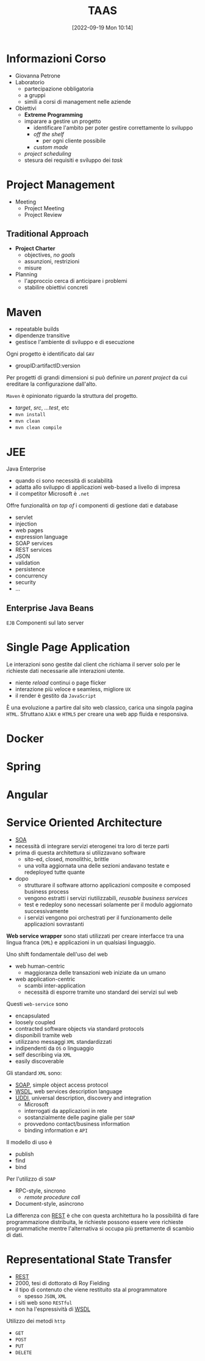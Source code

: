 :PROPERTIES:
:ID:       d9ec0783-4ae7-4c9f-92b0-fe3c8fb09332
:roam_aliases: "Tecniche e Architetture Avanzate per lo Sviluppo del Software"
:END:
#+title: TAAS
#+date: [2022-09-19 Mon 10:14]
#+filetags: university master compsci
* Informazioni Corso
- Giovanna Petrone
- Laboratorio
  - partecipazione obbligatoria
  - a gruppi
  - simili a corsi di management nelle aziende
- Obiettivi
  - *Extreme Programming*
  - imparare a gestire un progetto
    - identificare l'ambito per poter gestire correttamente lo sviluppo
    - /off the shelf/
      - per ogni cliente possibile
    - /custom made/
  - /project scheduling/
  - stesura dei requisiti e sviluppo dei /task/
* Project Management
- Meeting
  - Project Meeting
  - Project Review
** Traditional Approach
- *Project Charter*
  - objectives, /no goals/
  - assunzioni, restrizioni
  - misure
- Planning
  - l'approccio cerca di anticipare i problemi
  - stabilire obiettivi concreti

* Maven
- repeatable builds
- dipendenze transitive
- gestisce l'ambiente di sviluppo e di esecuzione

Ogni progetto è identificato dal =GAV=
- groupID:artifactID:version

Per progetti di grandi dimensioni si può definire un /parent project/ da cui ereditare la configurazione dall'alto.

=Maven= è opinionato riguardo la struttura del progetto.
- /target/, /src/, /...test/, etc
- =mvn install=
- =mvn clean=
- =mvn clean compile=
* JEE
Java Enterprise
- quando ci sono necessità di scalabilità
- adatta allo sviluppo di applicazioni web-based a livello di impresa
- il competitor Microsoft è =.net=
Offre funzionalità /on top of/ i componenti di gestione dati e database
- servlet
- injection
- web pages
- expression language
- SOAP services
- REST services
- JSON
- validation
- persistence
- concurrency
- security
- ...

** Enterprise Java Beans
=EJB=
Componenti sul lato server


* Single Page Application
Le interazioni sono gestite dal client che richiama il server solo per le richieste dati necessarie alle interazioni utente.
- niente /reload/ continui o page flicker
- interazione più veloce e seamless, migliore =UX=
- il render è gestito da =JavaScript=

È una evoluzione a partire dal sito web classico, carica una singola pagina =HTML=. Sfruttano =AJAX= e =HTML5= per creare una web app fluida e responsiva.
* Docker
* Spring
* Angular
* Service Oriented  Architecture
- [[id:9a407eb2-8f01-4f30-9ad6-a01e0539615f][SOA]]
- necessità di integrare servizi eterogenei tra loro di terze parti
- prima di questa architettura si utilizzavano software
  + sito-ed, closed, monolithic, brittle
  + una volta aggiornata una delle sezioni andavano testate e redeployed tutte quante

- dopo
  + strutturare il software attorno applicazioni composite e composed business process
  + vengono estratti i servizi riutilizzabili, /reusable business services/
  + test e redeploy sono necessari solamente per il modulo aggiornato successivamente
  + i servizi vengono poi orchestrati per il funzionamento delle applicazioni sovrastanti

*Web service wrapper* sono stati utilizzati per creare interfacce tra una lingua franca (=XML=) e applicazioni in un qualsiasi linguaggio.

Uno shift fondamentale dell'uso del web
- web human-centric
  + maggioranza delle transazioni web iniziate da un umano
- web application-centric
  + scambi inter-application
  + necessità di esporre tramite uno standard dei servizi sul web

Questi =web-service= sono
- encapsulated
- loosely coupled
- contracted software objects via standard protocols
- disponibili tramite web
- utilizzano messaggi =XML= standardizzati
- indipendenti da =OS= o linguaggio
- self describing via =XML=
- easily discoverable

Gli  standard =XML= sono:
- [[id:732177e4-9a00-43f9-8201-f8d7503c7e49][SOAP]], simple object access protocol
- [[id:6b8ae378-aab8-4bc2-abd7-b41bfaee6abe][WSDL]], web services description language
- [[id:f6b50988-4a42-4af6-bcca-aa101b318c00][UDDI]], universal description, discovery and integration
  + Microsoft
  + interrogati da applicazioni in rete
  + sostanzialmente delle pagine gialle per =SOAP=
  + provvedono contact/business information
  + binding information e =API=

Il modello di uso è
- publish
- find
- bind

Per l'utilizzo di =SOAP=
- RPC-style, sincrono
  + /remote procedure call/
- Document-style, asincrono

La differenza con [[id:99a43f32-dfa7-485a-bb13-b31d9776fa5d][REST]] è che con questa architettura ho la possibilità di fare programmazione distribuita, le richieste possono essere vere richieste programmatiche mentre l'alternativa si occupa più prettamente di scambio di dati.
* Representational State Transfer
- [[id:99a43f32-dfa7-485a-bb13-b31d9776fa5d][REST]]
- 2000, tesi di dottorato di Roy Fielding
- il tipo di contenuto che viene restituito sta al programmatore
  + spesso =JSON=, =XML=
- i siti web sono =RESTful=
- non ha l'espressività di [[id:6b8ae378-aab8-4bc2-abd7-b41bfaee6abe][WSDL]]

Utilizzo dei metodi =http=
- =GET=
- =POST=
- =PUT=
- =DELETE=
